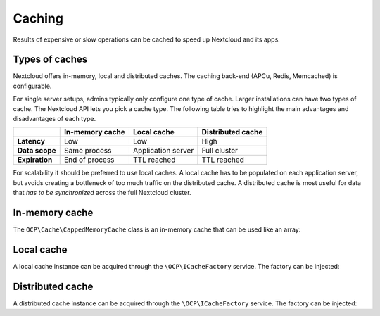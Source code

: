 =======
Caching
=======

.. sectionauthor:: Christoph Wurst <christoph@winzerhof-wurst.at>

Results of expensive or slow operations can be cached to speed up Nextcloud and its apps.

Types of caches
---------------

Nextcloud offers in-memory, local and distributed caches. The caching back-end (APCu, Redis, Memcached) is configurable.

For single server setups, admins typically only configure one type of cache. Larger installations can have two types of cache. The Nextcloud API lets you pick a cache type. The following table tries to highlight the main advantages and disadvantages of each type.

+------------------------+-------------------+--------------------+-------------------+
|                        | In-memory cache   | Local cache        | Distributed cache |
+========================+===================+====================+===================+
| **Latency**            | Low               | Low                | High              |
+------------------------+-------------------+--------------------+-------------------+
| **Data scope**         | Same process      | Application server | Full cluster      |
+------------------------+-------------------+--------------------+-------------------+
| **Expiration**         | End of process    | TTL reached        | TTL reached       |
+------------------------+-------------------+--------------------+-------------------+

For scalability it should be preferred to use local caches. A local cache has to be populated on each application server, but avoids creating a bottleneck of too much traffic on the distributed cache. A distributed cache is most useful for data that *has to be synchronized* across the full Nextcloud cluster.

In-memory cache
---------------

The ``OCP\Cache\CappedMemoryCache`` class is an in-memory cache that can be used like an array:

.. code-block:: php
    :caption: lib/Service/PictureService.php
    :emphasize-lines: 11,15-16,21

    <?php

    namespace OCA\MyApp\Service;

    use OCP\Cache\CappedMemoryCache;

    class PictureService {
        private $cache;

        public function __construct(){
            $this->cache = new CappedMemoryCache(64);
        }

        public function getPicture(string $url): void {
            if (isset($this->cache[$url])) {
                return $this->cache[$url];
            }

            // Fetch picture and serialize result into $picture

            $this->cache[$url] = $picture;
            return $picture;
        }
    }

Local cache
-----------

A local cache instance can be acquired through the ``\OCP\ICacheFactory`` service. The factory can be injected:

.. code-block:: php
    :caption: lib/Service/PictureService.php
    :emphasize-lines: 15-16,23

    <?php

    namespace OCA\MyApp\Service;

    use OCP\ICacheFactory;

    class PictureService {
        private ICacheFactory $cacheFactory;

        public function __construct(ICacheFactory $cacheFactory){
            $this->cacheFactory = $cacheFactory;
        }

        public function getPicture(string $url): void {
            $cache = $this->cacheFactory->createLocal('my-app-pictures');
            $cachedPicture = $this->cache->get($url);
            if ($cachedPicture !== null) {
                return $cachedPicture;
            }

            // Fetch picture and serialize result into $picture

            $cache->set($url, $picture, 6 * 3600); // Cache result for 6h
            return $picture;
        }
    }

Distributed cache
-----------------

A distributed cache instance can be acquired through the ``\OCP\ICacheFactory`` service. The factory can be injected:

.. code-block:: php
    :caption: lib/Service/PictureService.php
    :emphasize-lines: 15-16,23

    <?php

    namespace OCA\MyApp\Service;

    use OCP\ICacheFactory;

    class PictureService {
        private ICacheFactory $cacheFactory;

        public function __construct(ICacheFactory $cacheFactory){
            $this->cacheFactory = $cacheFactory;
        }

        public function getPicture(string $url): void {
            $cache = $this->cacheFactory->createDistributed('my-app-pictures');
            $cachedPicture = $this->cache->get($url);
            if ($cachedPicture !== null) {
                return $cachedPicture;
            }

            // Fetch picture and serialize result into $picture

            $cache->set($url, $picture, 6 * 3600); // Cache result for 6h
            return $picture;
        }
    }

